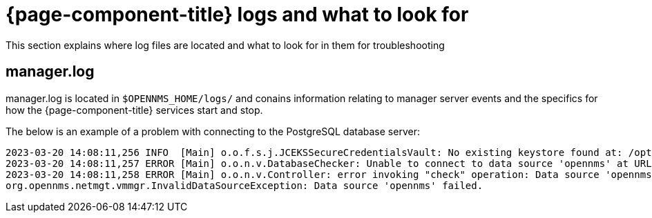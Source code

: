 
[[getting-started-core]]
= {page-component-title} logs and what to look for

This section explains where log files are located and what to look for in them for troubleshooting

[[manager.log]]
== manager.log

manager.log is located in `$OPENNMS_HOME/logs/` and conains information relating to manager server events and the specifics for how the {page-component-title} services start and stop.

The below is an example of a problem with connecting to the PostgreSQL database server:
[source,shell]
2023-03-20 14:08:11,256 INFO  [Main] o.o.f.s.j.JCEKSSecureCredentialsVault: No existing keystore found at: /opt/opennms/etc/scv.jce. Using empty keystore.
2023-03-20 14:08:11,257 ERROR [Main] o.o.n.v.DatabaseChecker: Unable to connect to data source 'opennms' at URL 'jdbc:postgresql://localhost:5432/opennms' with username 'opennms', check opennms-datasources.xml and your database permissions.
2023-03-20 14:08:11,258 ERROR [Main] o.o.n.v.Controller: error invoking "check" operation: Data source 'opennms' failed.
org.opennms.netmgt.vmmgr.InvalidDataSourceException: Data source 'opennms' failed.

